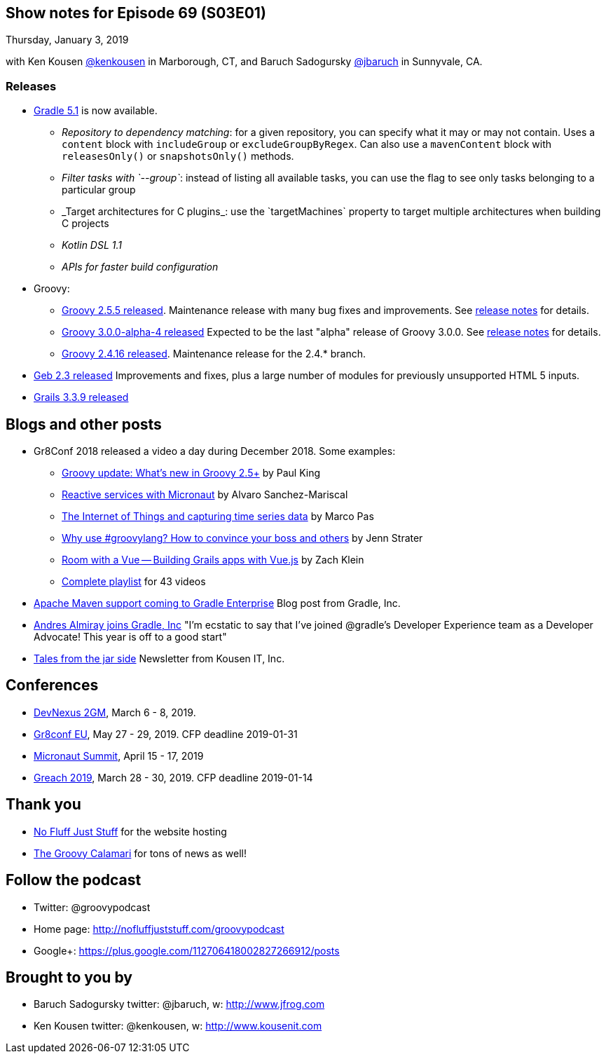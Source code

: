 == Show notes for Episode 69 (S03E01)

Thursday, January 3, 2019

with Ken Kousen https://twitter.com/kenkousen[@kenkousen] in Marborough, CT, and Baruch Sadogursky https://twitter.com/jbaruch[@jbaruch] in Sunnyvale, CA.

=== Releases

* https://docs.gradle.org/5.1/release-notes.html[Gradle 5.1] is now available.
    ** _Repository to dependency matching_: for a given repository, you can specify what it may or may not contain. Uses a `content` block with `includeGroup` or `excludeGroupByRegex`. Can also use a `mavenContent` block with `releasesOnly()` or `snapshotsOnly()` methods.
    ** _Filter tasks with `--group`_: instead of listing all available tasks, you can use the flag to see only tasks belonging to a particular group
    ** _Target architectures for C++ plugins_: use the `targetMachines` property to target multiple architectures when building C++ projects
    ** _Kotlin DSL 1.1_
    ** _APIs for faster build configuration_
    
* Groovy:
    ** https://blogs.apache.org/groovy/entry/groovy-2-5-5-released[Groovy 2.5.5 released]. Maintenance release with many bug fixes and improvements. See https://issues.apache.org/jira/secure/ReleaseNote.jspa?projectId=12318123&version=12344435[release notes] for details.

    ** https://blogs.apache.org/groovy/entry/groovy-3-0-0-alpha[Groovy 3.0.0-alpha-4 released] Expected to be the last "alpha" release of Groovy 3.0.0. See http://groovy-lang.org/changelogs/changelog-3.0.0-alpha-4.html[release notes] for details.

    ** https://blogs.apache.org/groovy/entry/groovy-2-4-16-released[Groovy 2.4.16 released]. Maintenance release for the 2.4.* branch.

* https://groups.google.com/forum/#!msg/geb-user/s2KJzQz_MpQ/QMhNOtbmDQAJ[Geb 2.3 released] Improvements and fixes, plus a large number of modules for previously unsupported HTML 5 inputs.

* https://github.com/grails/grails-core/releases[Grails 3.3.9 released]

== Blogs and other posts

* Gr8Conf 2018 released a video a day during December 2018. Some examples:
    ** https://t.co/09E7l9uoUF[Groovy update: What's new in Groovy 2.5+] by Paul King
    ** https://t.co/9ikGdfcs7h[Reactive services with Micronaut] by Alvaro Sanchez-Mariscal
    ** https://t.co/kMTiue2Ods[The Internet of Things and capturing time series data] by Marco Pas
    ** https://t.co/L4TL8U5Xuh[Why use #groovylang? How to convince your boss and others] by Jenn Strater
    ** https://t.co/EkIu1ga1Zy[Room with a Vue -- Building Grails apps with Vue.js] by Zach Klein
    ** https://www.youtube.com/playlist?list=PLwxhnQ2Qv3xsshZAcQNgfrp94PNcrNvM4[Complete playlist] for 43 videos

* https://gradle.com/blog/maven/[Apache Maven support coming to Gradle Enterprise] Blog post from Gradle, Inc.

* https://twitter.com/aalmiray/status/1080649273946066947[Andres Almiray joins Gradle, Inc] "I'm ecstatic to say that I've joined @gradle's Developer Experience team as a Developer Advocate! This year is off to a good start"

* https://tinyletter.com/KousenIT[Tales from the jar side] Newsletter from Kousen IT, Inc.

== Conferences

* https://devnexus.com/2gm-home[DevNexus 2GM], March 6 - 8, 2019.
* https://cfp.gr8conf.org/login/auth[Gr8conf EU], May 27 - 29, 2019. CFP deadline 2019-01-31
* https://micronautsummit.com/[Micronaut Summit], April 15 - 17, 2019
* https://www.greachconf.com/[Greach 2019], March 28 - 30, 2019. CFP deadline 2019-01-14

== Thank you

* https://nofluffjuststuff.com/home/main[No Fluff Just Stuff] for the website hosting
* http://groovycalamari.com/[The Groovy Calamari] for tons of news as well!

== Follow the podcast

* Twitter: @groovypodcast
* Home page: http://nofluffjuststuff.com/groovypodcast
* Google+: https://plus.google.com/112706418002827266912/posts

## Brought to you by
* Baruch Sadogursky twitter: @jbaruch, w: http://www.jfrog.com
* Ken Kousen twitter: @kenkousen, w: http://www.kousenit.com